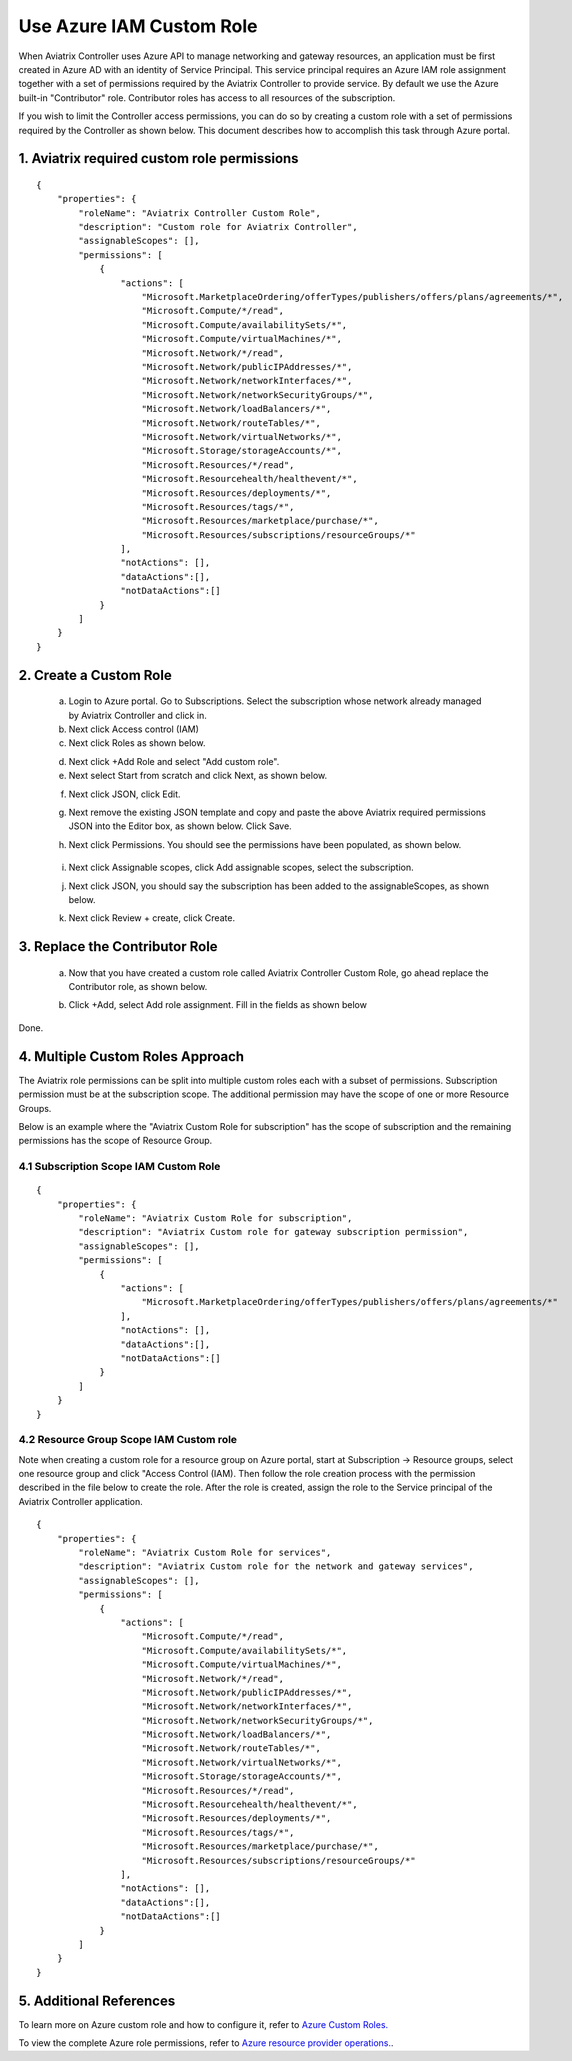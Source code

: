 .. meta::
  :description: Describe how to customize Azure IAM role
  :keywords: account, aviatrix, AWS IAM role, Azure API credentials, Google credentials 


=================================
Use Azure IAM Custom Role 
=================================

When Aviatrix Controller uses Azure API to manage networking and gateway resources, an application must be first created in 
Azure AD with an identity of Service Principal. This service principal requires an Azure IAM role assignment together with a set of 
permissions required by the Aviatrix Controller to provide service. By default we use the Azure built-in "Contributor" role. Contributor 
roles has access to all resources of the subscription. 

If you wish to limit the Controller access permissions, you can do so by creating a custom role with a set of permissions required 
by the Controller as shown below. This document describes how to accomplish this task through Azure portal. 

1. Aviatrix required custom role permissions
------------------------------------------------

::

    {
        "properties": {
            "roleName": "Aviatrix Controller Custom Role",
            "description": "Custom role for Aviatrix Controller",
            "assignableScopes": [],
            "permissions": [
                {
                    "actions": [
                        "Microsoft.MarketplaceOrdering/offerTypes/publishers/offers/plans/agreements/*",
                        "Microsoft.Compute/*/read",
                        "Microsoft.Compute/availabilitySets/*",
                        "Microsoft.Compute/virtualMachines/*",
                        "Microsoft.Network/*/read",
                        "Microsoft.Network/publicIPAddresses/*",
                        "Microsoft.Network/networkInterfaces/*",
                        "Microsoft.Network/networkSecurityGroups/*",
                        "Microsoft.Network/loadBalancers/*",
                        "Microsoft.Network/routeTables/*",
                        "Microsoft.Network/virtualNetworks/*",
                        "Microsoft.Storage/storageAccounts/*",
                        "Microsoft.Resources/*/read",
                        "Microsoft.Resourcehealth/healthevent/*",
                        "Microsoft.Resources/deployments/*",
                        "Microsoft.Resources/tags/*",
                        "Microsoft.Resources/marketplace/purchase/*",
                        "Microsoft.Resources/subscriptions/resourceGroups/*"
                    ],
                    "notActions": [],
                    "dataActions":[],
                    "notDataActions":[]
                }
            ]
        }
    }  

 
2. Create a Custom Role
----------------------------------------------------

 a. Login to Azure portal. Go to Subscriptions. Select the subscription whose network already managed by Aviatrix Controller and click in. 
 b. Next click Access control (IAM)
 c. Next click Roles as shown below.

 |iam_role|

 d. Next click +Add Role and select "Add custom role".
 e. Next select Start from scratch and click Next, as shown below. 

 |start_from_scratch|  

 f. Next click JSON, click Edit. 

 |click_json|

 g. Next remove the existing JSON template and copy and paste the above Aviatrix required permissions JSON into the Editor box, as shown below. Click Save.
 
 |aviatrix_custom_role|
 
 h. Next click Permissions. You should see the permissions have been populated, as shown below. 

  |show_permission|

 i. Next click Assignable scopes, click Add assignable scopes, select the subscription. 

 j. Next click JSON, you should say the subscription has been added to the assignableScopes, as shown below. 

 |subscription_scope|

 k. Next click Review + create, click Create.

3. Replace the Contributor Role
--------------------------------

 a. Now that you have created a custom role called Aviatrix Controller Custom Role, go ahead replace the Contributor role, as shown below.

 |remove_contributor|

 b. Click +Add, select Add role assignment. Fill in the fields as shown below
 
 |replace_role|

Done.

4. Multiple Custom Roles Approach
----------------------------------

The Aviatrix role permissions can be split into multiple custom roles each with a subset of permissions. Subscription permission must 
be at the subscription scope. The additional permission may have
the scope of one or more Resource Groups. 

Below is an example where the "Aviatrix Custom Role for subscription" has the scope of subscription and the remaining permissions has the scope of
Resource Group. 

4.1 Subscription Scope IAM Custom Role
~~~~~~~~~~~~~~~~~~~~~~~~~~~~~~~~~~~~~~~~

::

    {
        "properties": {
            "roleName": "Aviatrix Custom Role for subscription",
            "description": "Aviatrix Custom role for gateway subscription permission",
            "assignableScopes": [],
            "permissions": [
                {
                    "actions": [
                        "Microsoft.MarketplaceOrdering/offerTypes/publishers/offers/plans/agreements/*"
                    ],
                    "notActions": [],
                    "dataActions":[],
                    "notDataActions":[]
                }
            ]
        }
    }


4.2 Resource Group Scope IAM Custom role 
~~~~~~~~~~~~~~~~~~~~~~~~~~~~~~~~~~~~~~~~~~~

Note when creating a custom role for a resource group on Azure portal, start at Subscription -> Resource groups, select one resource group 
and click "Access Control (IAM). Then follow the role creation process with the permission described in the file below 
to create the role. After the role is created, assign the role to the Service principal of the Aviatrix Controller application.

::

    {
        "properties": {
            "roleName": "Aviatrix Custom Role for services",
            "description": "Aviatrix Custom role for the network and gateway services",
            "assignableScopes": [],
            "permissions": [
                {
                    "actions": [
                        "Microsoft.Compute/*/read",
                        "Microsoft.Compute/availabilitySets/*",
                        "Microsoft.Compute/virtualMachines/*",
                        "Microsoft.Network/*/read",
                        "Microsoft.Network/publicIPAddresses/*",
                        "Microsoft.Network/networkInterfaces/*",
                        "Microsoft.Network/networkSecurityGroups/*",
                        "Microsoft.Network/loadBalancers/*",
                        "Microsoft.Network/routeTables/*",
                        "Microsoft.Network/virtualNetworks/*",
                        "Microsoft.Storage/storageAccounts/*",
                        "Microsoft.Resources/*/read",
                        "Microsoft.Resourcehealth/healthevent/*",
                        "Microsoft.Resources/deployments/*",
                        "Microsoft.Resources/tags/*",
                        "Microsoft.Resources/marketplace/purchase/*",
                        "Microsoft.Resources/subscriptions/resourceGroups/*"
                    ],
                    "notActions": [],
                    "dataActions":[],
                    "notDataActions":[]
                }
            ]
        }
    }



5. Additional References
--------------------------

To learn more on Azure custom role and how to configure it, refer to `Azure Custom Roles. <https://docs.microsoft.com/en-us/azure/role-based-access-control/custom-roles>`_

To view the complete Azure role permissions, refer to `Azure resource provider operations. <https://docs.microsoft.com/en-us/azure/role-based-access-control/resource-provider-operations>`_. 

.. |aviatrix_custom_role| image:: azure_custom_role_media/aviatrix_custom_role.png
   :scale: 30%

.. |iam_role| image:: azure_custom_role_media/iam_role.png
   :scale: 30%

.. |remove_contributor| image:: azure_custom_role_media/remove_contributor.png
   :scale: 30%

.. |start_from_scratch| image:: azure_custom_role_media/start_from_scratch.png
   :scale: 30%
.. |click_json| image:: azure_custom_role_media/click_json.png
   :scale: 30%
.. |replace_role| image:: azure_custom_role_media/replace_role.png
   :scale: 30%
.. |subscription_scope| image:: azure_custom_role_media/subscription_scope.png
   :scale: 30%

.. |show_permission| image:: azure_custom_role_media/show_permission.png
   :scale: 30%

.. disqus::
